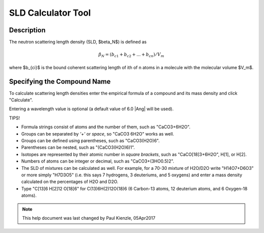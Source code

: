 .. sld_calculator_help.rst

.. This is a port of the original SasView html help file to ReSTructured text
.. by S King, ISIS, during SasView CodeCamp-III in Feb 2015.

SLD Calculator Tool
===================

Description
-----------

The neutron scattering length density (SLD, $\beta_N$) is defined as

.. math::

  \beta_N = (b_{c1} + b_{c2} + ... + b_{cn}) / V_m

where $b_{ci}$ is the bound coherent scattering length of ith of n atoms in a molecule
with the molecular volume $V_m$.

.. ZZZZZZZZZZZZZZZZZZZZZZZZZZZZZZZZZZZZZZZZZZZZZZZZZZZZZZZZZZZZZZZZZZZZZZZZZZZZZ

Specifying the Compound Name
----------------------------

To calculate scattering length densities enter the empirical formula of a
compound and its mass density and click "Calculate".

Entering a wavelength value is optional (a default value of 6.0 |Ang| will
be used).

TIPS!

*  Formula strings consist of atoms and the number of them, such as "CaCO3+6H2O".

*  Groups can be separated by *'+'* or *space*, so "CaCO3 6H2O" works as well.

*  Groups can be defined using parentheses, such as "CaCO3(H2O)6".

*  Parentheses can be nested, such as "(CaCO3(H2O)6)1".

*  Isotopes are represented by their atomic number in *square brackets*, such
   as "CaCO[18]3+6H2O", H[1], or H[2].

*  Numbers of atoms can be integer or decimal, such as "CaCO3+(3HO0.5)2".

*  The SLD of mixtures can be calculated as well. For example, for a 70-30
   mixture of H2O/D2O write "H14O7+D6O3" or more simply "H7D3O5" (i.e. this says
   7 hydrogens, 3 deuteriums, and 5 oxygens) and enter a mass density calculated
   on the percentages of H2O and D2O.

*  Type "C[13]6 H[2]12 O[18]6" for C(13)6H(2)12O(18)6 (6 Carbon-13 atoms, 12
   deuterium atoms, and 6 Oxygen-18 atoms).

.. ZZZZZZZZZZZZZZZZZZZZZZZZZZZZZZZZZZZZZZZZZZZZZZZZZZZZZZZZZZZZZZZZZZZZZZZZZZZZZ

.. note::  This help document was last changed by Paul Kienzle, 05Apr2017


